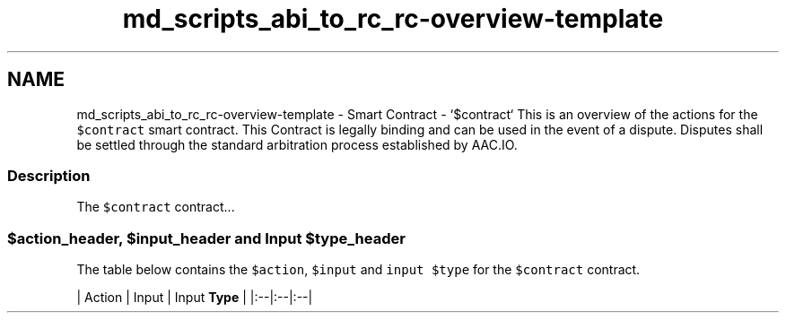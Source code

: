 .TH "md_scripts_abi_to_rc_rc-overview-template" 3 "Sun Jun 3 2018" "AcuteAngleChain" \" -*- nroff -*-
.ad l
.nh
.SH NAME
md_scripts_abi_to_rc_rc-overview-template \- Smart Contract - `$contract` 
This is an overview of the actions for the \fC$contract\fP smart contract\&. This Contract is legally binding and can be used in the event of a dispute\&. Disputes shall be settled through the standard arbitration process established by AAC\&.IO\&.
.PP
.SS "Description"
.PP
The \fC$contract\fP contract\&.\&.\&.
.PP
.SS "$action_header, $input_header and Input $type_header"
.PP
The table below contains the \fC$action\fP, \fC$input\fP and \fCinput $type\fP for the \fC$contract\fP contract\&.
.PP
| Action | Input | Input \fBType\fP | |:--|:--|:--| 
